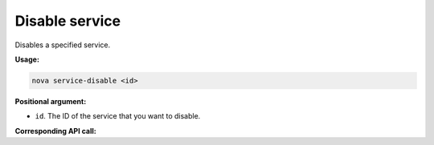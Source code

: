 .. _nc-disable-service:

Disable service
^^^^^^^^^^^^^^^^^^^^^^^^^^^^^^^^^^^^^^^^^^^^^^^^^^^^^^^^^^^^^^^^^^^^^^^^^^^^^^^^


Disables a specified service.

**Usage:**

.. code::  

    nova service-disable <id>

**Positional argument:**

-  ``id``. The ID of the service that you want to disable.

**Corresponding API call:**
